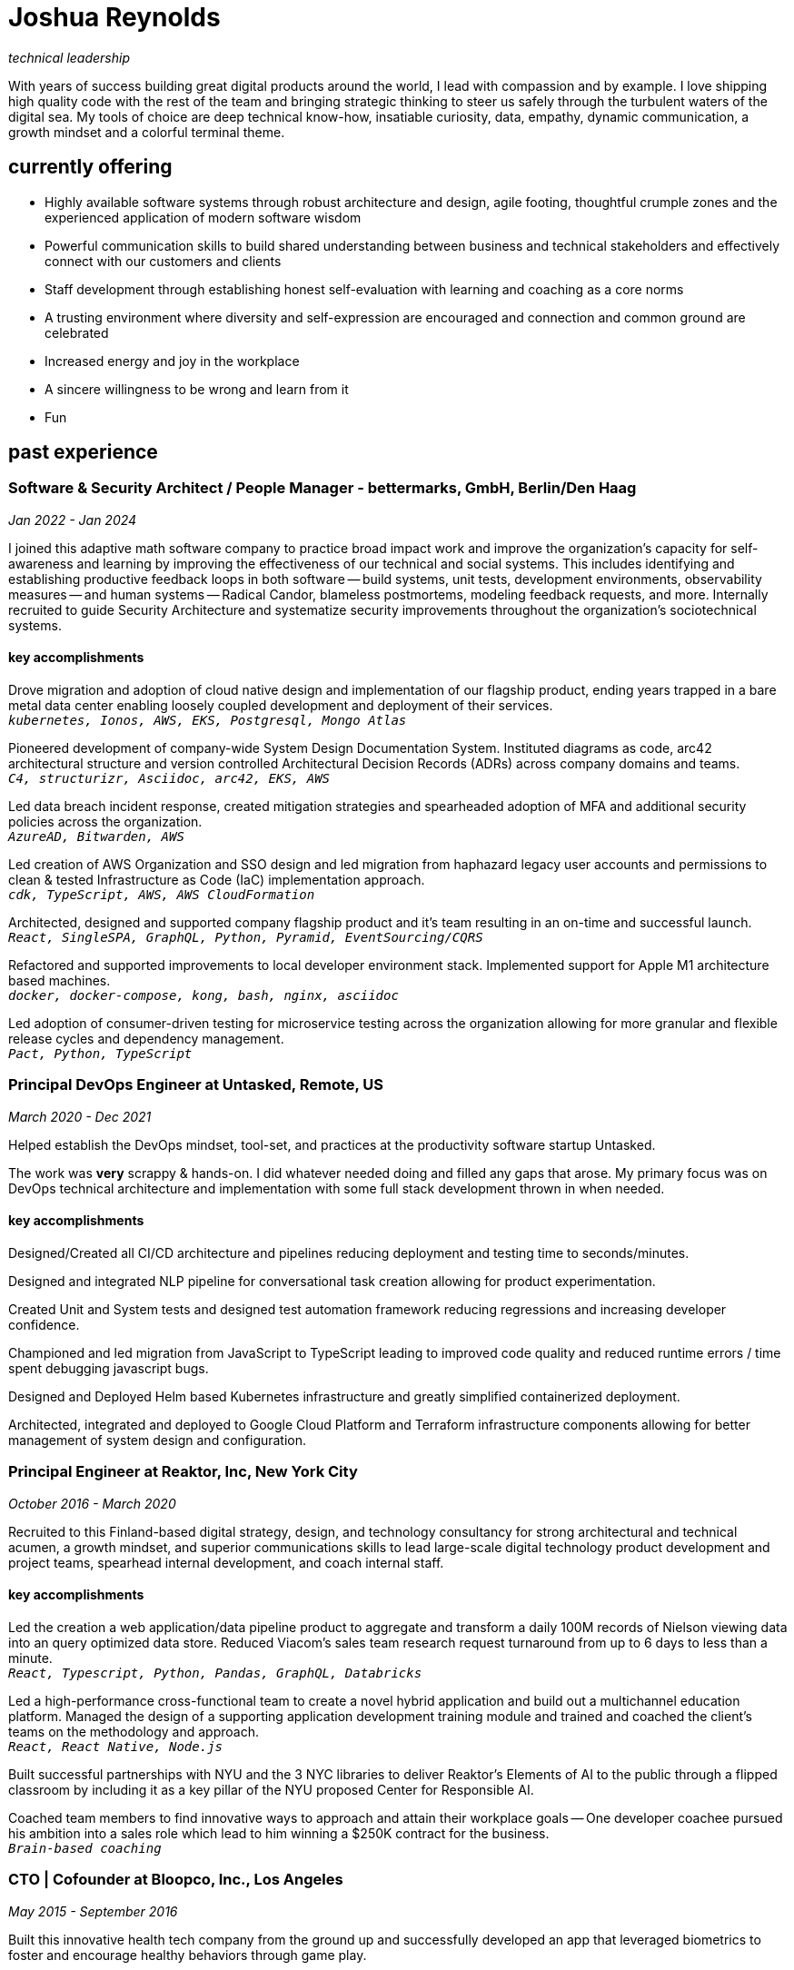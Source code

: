 = Joshua Reynolds
:title: Joshua Reynolds - Curriculum Vitae
:description: The compelling tale of one human's journey from the beginning of a career to the moment you are reading... now with selected flattering highlights! Enjoy!

_technical leadership_

With years of success building great digital products around the world, I lead with compassion and by example. I love shipping high quality code with the rest of the team and bringing strategic thinking to steer us safely through the turbulent waters of the digital sea. My tools of choice are deep technical know-how, insatiable curiosity, data, empathy, dynamic communication, a growth mindset and a colorful terminal theme.

== currently offering
* Highly available software systems through robust architecture and design, agile footing, thoughtful crumple zones and the experienced application of modern software wisdom
* Powerful communication skills to build shared understanding between business and technical stakeholders and effectively connect with our customers and clients
* Staff development through establishing honest self-evaluation with learning and coaching as a core norms
* A trusting environment where diversity and self-expression are encouraged and connection and common ground are celebrated
* Increased energy and joy in the workplace
* A sincere willingness to be wrong and learn from it
* Fun

== past experience

=== Software & Security Architect / People Manager - bettermarks, GmbH, Berlin/Den Haag
[.date]
_Jan 2022 - Jan 2024_

I joined this adaptive math software company to practice broad impact work and improve the organization's capacity for self-awareness and learning by improving the effectiveness of our technical and social systems.  This includes identifying and establishing productive feedback loops in both software -- build systems, unit tests, development environments, observability measures -- and human systems -- Radical Candor, blameless postmortems, modeling feedback requests, and more. Internally recruited to guide Security Architecture and systematize security improvements throughout the organization's sociotechnical systems.

==== key accomplishments
Drove migration and adoption of cloud native design and implementation of our flagship product, ending years trapped in a bare metal data center enabling loosely coupled development and deployment of their services.   +
`_kubernetes, Ionos, AWS, EKS, Postgresql, Mongo Atlas_`

Pioneered development of company-wide System Design Documentation System.  Instituted diagrams as code, arc42 architectural structure and version controlled Architectural Decision Records (ADRs) across company domains and teams. +
`_C4, structurizr, Asciidoc, arc42, EKS, AWS_`

Led data breach incident response, created mitigation strategies and spearheaded adoption of MFA and additional security policies across the organization. +
`_AzureAD, Bitwarden, AWS_`

Led creation of AWS Organization and SSO design and led migration from haphazard legacy user accounts and permissions to clean & tested Infrastructure as Code (IaC) implementation approach. +
`_cdk, TypeScript, AWS, AWS CloudFormation_`

Architected, designed and supported company flagship product and it's team resulting in an on-time and successful launch. +
`_React, SingleSPA, GraphQL, Python, Pyramid, EventSourcing/CQRS_` 

Refactored and supported improvements to local developer environment stack. Implemented support for Apple M1 architecture based machines. +
`_docker, docker-compose, kong, bash, nginx, asciidoc_` 

Led adoption of consumer-driven testing for microservice testing across the organization allowing for more granular and flexible release cycles and dependency management. +
`_Pact, Python, TypeScript_` 

=== Principal DevOps Engineer at Untasked, Remote, US
[.date]
_March 2020 - Dec 2021_

Helped establish the DevOps mindset, tool-set, and practices at the productivity software startup Untasked.

The work was **very** scrappy & hands-on.  I did whatever needed doing and filled any gaps that arose. My primary focus was on DevOps technical architecture and implementation with some full stack development thrown in when needed.

==== key accomplishments
Designed/Created all CI/CD architecture and pipelines reducing deployment and testing time to seconds/minutes.

Designed and integrated NLP pipeline for conversational task creation allowing for product experimentation.

Created Unit and System tests and designed test automation framework reducing regressions and increasing developer confidence.

Championed and led migration from JavaScript to TypeScript leading to improved code quality and reduced runtime errors / time spent debugging javascript bugs.

Designed and Deployed Helm based Kubernetes infrastructure and greatly simplified containerized deployment.

Architected, integrated and deployed to Google Cloud Platform and Terraform infrastructure components allowing for better management of system design and configuration.

=== Principal Engineer at Reaktor, Inc, New York City
[.date]
_October 2016 - March 2020_

Recruited to this Finland-based digital strategy, design, and technology consultancy for strong architectural and technical acumen, a growth mindset, and superior communications skills to lead large-scale digital technology product development and project teams, spearhead internal development, and coach internal staff.

==== key accomplishments
Led the creation a web application/data pipeline product to aggregate and transform a daily 100M records of Nielson viewing data into an query optimized data store.  Reduced Viacom's sales team research request turnaround from up to 6 days to less than a minute. +
`_React, Typescript, Python, Pandas, GraphQL, Databricks_` 

Led a high-performance cross-functional team to create a novel hybrid application and build out a multichannel education platform. Managed the design of a supporting application development training module and trained and coached the client's teams on the methodology and approach. +
`_React, React Native, Node.js_` 

Built successful partnerships with NYU and the 3 NYC libraries to deliver Reaktor's Elements of AI to the public through a flipped classroom by including it as a key pillar of the NYU proposed Center for Responsible AI.

Coached team members to find innovative ways to approach and attain their workplace goals -- One developer coachee pursued his ambition into a sales role which lead to him winning a $250K contract for the business. +
`_Brain-based coaching_`

=== CTO | Cofounder at Bloopco, Inc., Los Angeles
[.date]
_May 2015 - September 2016_

Built this innovative health tech company from the ground up and successfully developed an app that leveraged biometrics to foster and encourage healthy behaviors through game play.

==== key accomplishments
Drove the entire go-to-market strategy, including prototyping the technology and product research and build-out.

Developed and implemented a heart rate algorithm that detected stress reduction to identify the impact of stress reducing breathing techniques.

Designed and developed our signature game "The Way of the Bow" and created a swift animation library to extend limited iOS functionality.

Produced the first app on the Apple Watch to use biometric data as game controls.

=== Principal Consultant at The Electric Hand Ltd., New York City
[.date]
_August 2006 - May 2015_

Led the start-up of this digital consultancy, serving the software and entertainment industries. Managed all daily operations within a highly competitive markets and drove product development, engineering, and video production.

==== key accomplishments
Hired, trained, and mentored a team of junior developers and grew technical skills to deliver significant upgrades on a challenging legacy product. +
`_Java/Scala/Play/J2EE/Ant/Maven_` 

Edited the last 2 seasons of Futurama, earning recognition for editing excellence. +
`_Final Cut Pro/Adobe After Effects/Adobe Photoshop_` 

Drove a huge reduction in technical debt for a legacy Java/J2EE application, lowering licensing costs for the client $100K+ and implemented a modern continuous integration/continuous delivery pipeline to ensure stability and code quality. +
`_Java/Scala/Play/J2EE/Ant/Maven_` 

Led full architecture and development of a Flask Application for microsubscriptions to support ad free journalism. +
`_Flask/python/Stripe/PostgreSQL_` 

Designed and built a risk analysis product using Bayesian mathematics to help predict risk of software project failure. SPA and Django backed API and integrated with numpy for advanced mathematical modeling capabilities. +
`_Angular/Django/numpy/pandas/python_` 

=== Senior Developer / Software Development Manager at Innodata Isogen, Austin, TX & Gurgaon, India
[.date]
_June 2000 - February 2006_

Led the Professional Services division and managed the Professional Services Team in India in the execution of complex technical projects, including requirements gathering, design, development and integration of structured data for Fortune 500 clients.

==== key accomplishments
Transformed the under-performing professional services division into a high-caliber team while growing staff from 4 to 17 professionals.

Increased staff satisfaction leading to 100% retention during my tenure in a highly competitive hiring environment.

Integrated a culture of mentorship and cross-team learning to introduce Agile skills, improve project success, and enhance customer satisfaction.

Key member implementing a standards based versioned hyperdocument management system which supported versioned linking, compound documents, and single-source/snapshot based publishing.  This allowed the management of highly versioned, compound documents, aircraft manuals, and military parts equipment drill downs via Interactive Electronic Technical Manuals (IETMs) . +
`_XML, XSLT, XSL:FO, Python, Java, ZODB, C, XP_` 

== noteworthy skills 
* Software Development
* Software Architecture
* Test Driven Development
* eXtreme Programming
* Automated Testing
* Systems Thinking
* Cloud Computing
* Facilitation
* Recruiting
* Typescript
* Python
* Java
* Swift
* DevOps
* Kubernetes
* Data Science
* Decision-making
* Active Listening
* Agile Methodologies
* Product Development
* Coaching and Mentoring
* Nonviolent Communication

== education
University of Minnesota, Minneapolis Bachelors Of Mathematics

== certifications 
* Certified LeSS Practitioner
* Neuroleadership Institute Certified Brain-Based Coach
* Certified VitalSmarts Crucial Conversations Trainer
* Certified Coastal Kayak Trip Leader

== personal deets

location:: Den Haag, Nederland

hobbies:: 
* Avid Sea Kayaker in and around the New York Harbor - I circumnavigated Manhattan!
* Dedicated omafiets rider - I semicircumnavigated The Netherlands!
* Passionate Rust string processor - I circumnavigated a stack of slices!

== socials
linkedIn:: https://www.linkedin.com/in/jshreynolds/
github:: https://github.com/jshreynolds
resumé:: https://github.com/jshreynolds/ceevee
